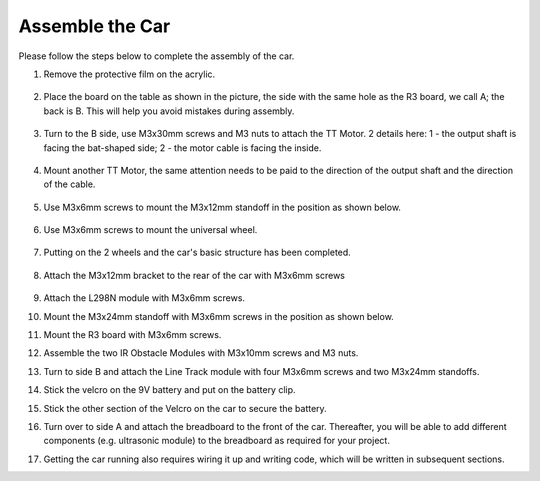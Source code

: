 Assemble the Car
=====================

Please follow the steps below to complete the assembly of the car.

1. Remove the protective film on the acrylic.

    .. image:: img/IMG_6509.JPG

2. Place the board on the table as shown in the picture, the side with the same hole as the R3 board, we call A; the back is B. This will help you avoid mistakes during assembly.

    .. image:: img/IMG_6518.jpg

3. Turn to the B side, use M3x30mm screws and M3 nuts to attach the TT Motor. 2 details here: 1 - the output shaft is facing the bat-shaped side; 2 - the motor cable is facing the inside.

    .. image:: img/IMG_6554.JPG

4. Mount another TT Motor, the same attention needs to be paid to the direction of the output shaft and the direction of the cable.

    .. image:: img/IMG_6558.jpg

5. Use M3x6mm screws to mount the M3x12mm standoff in the position as shown below.

    .. image:: img/IMG_6568.jpg

6. Use M3x6mm screws to mount the universal wheel.

    .. image:: img/IMG_6572.jpg

7. Putting on the 2 wheels and the car's basic structure has been completed.

    .. image:: img/IMG_6582.jpg

8. Attach the M3x12mm bracket to the rear of the car with M3x6mm screws

    .. image:: img/IMG_6599.jpg

9.  Attach the L298N module with M3x6mm screws.

    .. image:: img/IMG_6611.jpg

10. Mount the M3x24mm standoff with M3x6mm screws in the position as shown below.

    .. image:: img/IMG_6617.jpg

11. Mount the R3 board with M3x6mm screws.

    .. image:: img/IMG_6630.jpg

12. Assemble the two IR Obstacle Modules with M3x10mm screws and M3 nuts.

    .. image:: img/IMG_6649.jpg

13. Turn to side B and attach the Line Track module with four M3x6mm screws and two M3x24mm standoffs.

    .. image:: img/IMG_6655.jpg

14. Stick the velcro on the 9V battery and put on the battery clip.

    .. image:: img/IMG_6481.jpg

15. Stick the other section of the Velcro on the car to secure the battery.

    .. image:: img/IMG_6666.jpg

16. Turn over to side A and attach the breadboard to the front of the car. Thereafter, you will be able to add different components (e.g. ultrasonic module) to the breadboard as required for your project.

    .. image:: img/IMG_6675.jpg

17. Getting the car running also requires wiring it up and writing code, which will be written in subsequent sections.